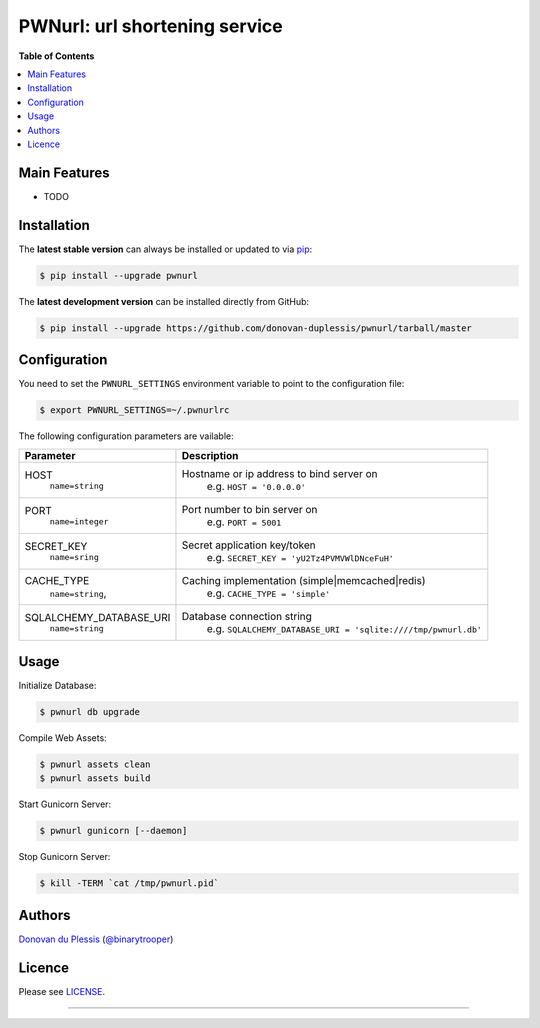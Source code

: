 ******************************
PWNurl: url shortening service
******************************

.. image:: https://badge.fury.io/py/pwnurl.png
    :target: http://badge.fury.io/py/pwnurl

.. image:: https://travis-ci.org/donovan-duplessis/pwnurl.png?branch=master
        :target: https://travis-ci.org/donovan-duplessis/pwnurl

**Table of Contents**


.. contents::
    :local:
    :depth: 1
    :backlinks: none

=============
Main Features
=============

* TODO

============
Installation
============

The **latest stable version** can always be installed or updated to via `pip`_:

.. code-block:: bash

    $ pip install --upgrade pwnurl


The **latest development version** can be installed directly from GitHub:
|travis-master|

.. |travis-master| image:: https://travis-ci.org/donovan-duplessis/pwnurl.png?branch=master
    :target: https://travis-ci.org/donovan-duplessis/pwnurl
    :alt: Build Status of the master branch


.. code-block:: bash

    $ pip install --upgrade https://github.com/donovan-duplessis/pwnurl/tarball/master

=============
Configuration
=============

You need to set the ``PWNURL_SETTINGS`` environment variable to point to the
configuration file:

.. code-block:: bash

    $ export PWNURL_SETTINGS=~/.pwnurlrc

The following configuration parameters are vailable:

+-------------------------+-----------------------------------------------------------------+
| Parameter               | Description                                                     |
+=========================+=================================================================+
| HOST                    | Hostname or ip address to bind server on                        |
|  ``name=string``        |   e.g. ``HOST = '0.0.0.0'``                                     |
+-------------------------+-----------------------------------------------------------------+
| PORT                    | Port number to bin server on                                    |
|  ``name=integer``       |   e.g. ``PORT = 5001``                                          |
+-------------------------+-----------------------------------------------------------------+
| SECRET_KEY              | Secret application key/token                                    |
|  ``name=sring``         |   e.g. ``SECRET_KEY = 'yU2Tz4PVMVWlDNceFuH'``                   |
+-------------------------+-----------------------------------------------------------------+
| CACHE_TYPE              | Caching implementation (simple|memcached|redis)                 |
|  ``name=string``,       |   e.g. ``CACHE_TYPE = 'simple'``                                |
+-------------------------+-----------------------------------------------------------------+
| SQLALCHEMY_DATABASE_URI | Database connection string                                      |
|  ``name=string``        |   e.g. ``SQLALCHEMY_DATABASE_URI = 'sqlite:////tmp/pwnurl.db'`` |
+-------------------------+-----------------------------------------------------------------+

=====
Usage
=====


Initialize Database:

.. code-block:: bash

    $ pwnurl db upgrade

Compile Web Assets:

.. code-block:: bash

    $ pwnurl assets clean
    $ pwnurl assets build

Start Gunicorn Server:

.. code-block:: bash

    $ pwnurl gunicorn [--daemon]

Stop Gunicorn Server:

.. code-block:: bash

    $ kill -TERM `cat /tmp/pwnurl.pid`

=======
Authors
=======

`Donovan du Plessis`_  (`@binarytrooper`_)

=======
Licence
=======

Please see `LICENSE`_.

------

.. _pip: http://www.pip-installer.org/en/latest/index.html
.. _Donovan du Plessis: http://binarytrooper.com
.. _@binarytrooper: https://twitter.com/binarytrooper
.. _AUTHORS.rst: https://github.com/donovan-duplessis/pwnurl/blob/master/AUTHORS.rst
.. _LICENSE: https://github.com/donovan-duplessis/pwnurl/blob/master/LICENSE
